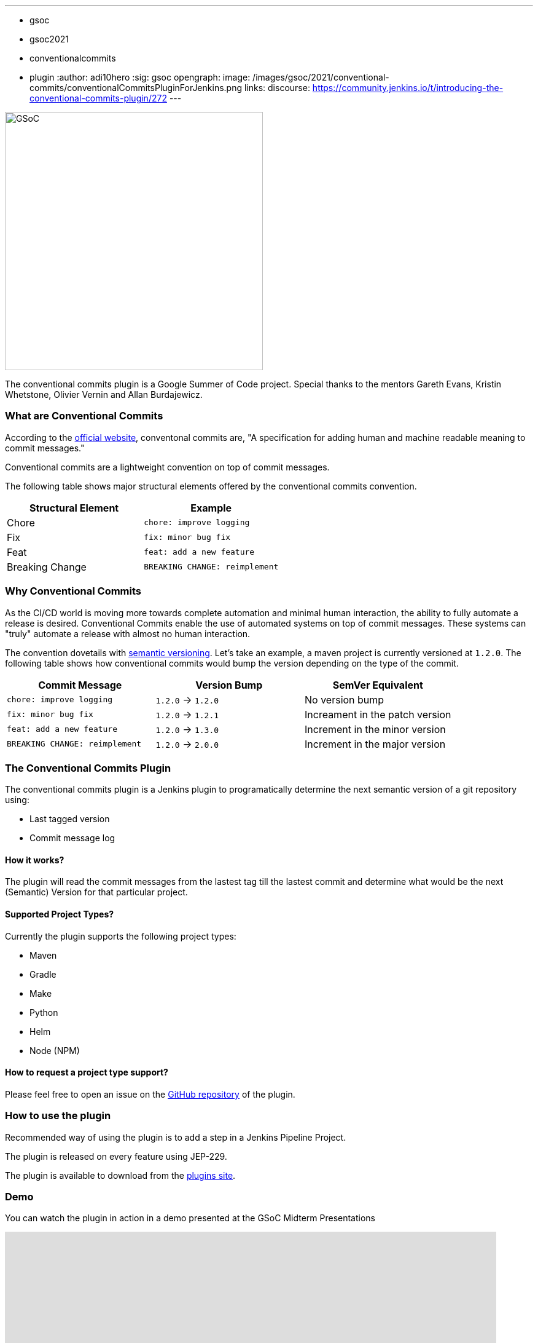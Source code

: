 ---
:layout: post
:title: "Introducing the Conventional Commits Plugin for Jenins"
:tags:
- gsoc
- gsoc2021
- conventionalcommits
- plugin
:author: adi10hero
:sig: gsoc
opengraph:
  image: /images/gsoc/2021/conventional-commits/conventionalCommitsPluginForJenkins.png
links:
  discourse: https://community.jenkins.io/t/introducing-the-conventional-commits-plugin/272
---

image:/images/gsoc/2021/conventional-commits/conventionalCommitsPluginForJenkins.png[GSoC, height=420, role=center, float=center]

The conventional commits plugin is a Google Summer of Code project.
Special thanks to the mentors Gareth Evans, Kristin Whetstone, Olivier Vernin and Allan Burdajewicz.

=== What are Conventional Commits

According to the link:https://www.conventionalcommits.org/[official website], conventonal commits are, "A specification for adding human and machine readable meaning to commit messages."

Conventional commits are a lightweight convention on top of commit messages.

The following table shows major structural elements offered by the conventional commits convention.

|===
|Structural Element|Example

|Chore
|`chore: improve logging`

|Fix
|`fix: minor bug fix`

|Feat
|`feat: add a new feature`

|Breaking Change
|`BREAKING CHANGE: reimplement`
|===

=== Why Conventional Commits

As the CI/CD world is moving more towards complete automation and minimal human interaction, the ability to fully automate a release is desired.
Conventional Commits enable the use of automated systems on top of commit messages.
These systems can "truly" automate a release with almost no human interaction. 

The convention dovetails with link:https://semver.org/[semantic versioning].
Let's take an example, a maven project is currently versioned at `1.2.0`.
The following table shows how conventional commits would bump the version depending on the type of the commit.

|===
|Commit Message|Version Bump|SemVer Equivalent

|`chore: improve logging`
|`1.2.0` -> `1.2.0`
|No version bump

|`fix: minor bug fix`
|`1.2.0` -> `1.2.1`
|Increament in the patch version

|`feat: add a new feature`
|`1.2.0` -> `1.3.0`
|Increment in the minor version

|`BREAKING CHANGE: reimplement`
|`1.2.0` -> `2.0.0`
|Increment in the major version
|===


=== The Conventional Commits Plugin

The conventional commits plugin is a Jenkins plugin to programatically determine the next semantic version of a git repository using:

- Last tagged version 
- Commit message log

==== How it works?

The plugin will read the commit messages from the lastest tag till the lastest commit and determine what would be the next (Semantic) Version for that particular project.

==== Supported Project Types?
Currently the plugin supports the following project types:

- Maven
- Gradle
- Make
- Python
- Helm
- Node (NPM)

==== How to request a project type support? 
Please feel free to open an issue on the link:https://github.com/jenkinsci/conventional-commits-plugin/[GitHub repository] of the plugin.

=== How to use the plugin

Recommended way of using the plugin is to add a step in a Jenkins Pipeline Project.

The plugin is released on every feature using JEP-229.

The plugin is available to download from the link:https://plugins.jenkins.io/conventional-commits[plugins site].

=== Demo

You can watch the plugin in action in a demo presented at the GSoC Midterm Presentations

video::https://youtu.be/_D0hiA1Cgz8?t=3218[youtube,width=800,height=420]

=== Next Steps

- Support for pre-release information. Example: `1.0.0-alpha`, `1.0.0-beta`, etc
- Support for build metadata. Example: `1.0.0-beta+exp.sha.5114f85`
- Optionally writing the calcuated "Next Version" into the project's configuration file. Example: `pom.xml` for a maven project, `setup.py` for python.

=== Feedback

We would love to hear your feedback & suggestions for the plugin.

Please reach out on the plugin's link:https://github.com/jenkinsci/conventional-commits-plugin[GitHub] repository, the link:https://gitter.im/jenkinsci/conventional-commits-plugin[Gitter] channel or start a discussion on link:https://community.jenkins.io[community.jenkins.io].
